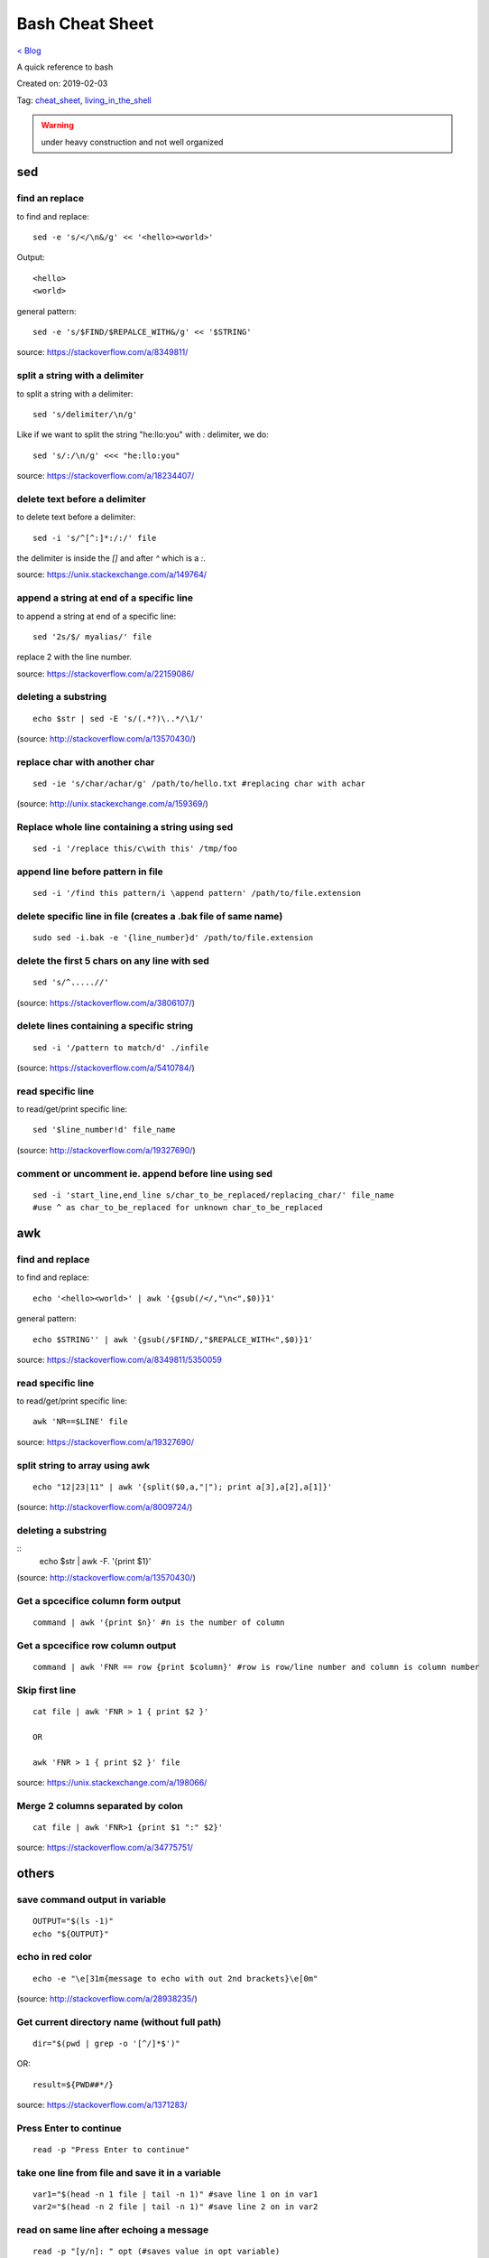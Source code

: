 Bash Cheat Sheet
================
`< Blog <../blog.html>`_

A quick reference to bash

Created on: 2019-02-03

Tag: `cheat_sheet <tag_cheat_sheet.html>`_, `living_in_the_shell <tag_living_in_the_shell.html>`_

.. warning:: under heavy construction and not well organized

.. role:: kbd

sed
!!!

find an replace
---------------
to find and replace::

    sed -e 's/</\n&/g' << '<hello><world>'

Output::

     <hello>
     <world>

general pattern::

    sed -e 's/$FIND/$REPALCE_WITH&/g' << '$STRING'

source: https://stackoverflow.com/a/8349811/

split a string with a delimiter
-------------------------------
to split a string with a delimiter::

    sed 's/delimiter/\n/g' 

Like if we want to split the string "he:llo:you" with `:` delimiter, we do::

    sed 's/:/\n/g' <<< "he:llo:you"

source: https://stackoverflow.com/a/18234407/

delete text before a delimiter
------------------------------
to delete text before a delimiter::

    sed -i 's/^[^:]*:/:/' file

the delimiter is inside the `[]` and after `^` which is a `:`.

source: https://unix.stackexchange.com/a/149764/

append a string at end of a specific line
-----------------------------------------
to append a string at end of a specific line::

    sed '2s/$/ myalias/' file

replace 2 with the line number.

source: https://stackoverflow.com/a/22159086/

deleting a substring
--------------------
::

    echo $str | sed -E 's/(.*?)\..*/\1/'

(source: http://stackoverflow.com/a/13570430/)

replace char with another char
------------------------------
::

    sed -ie 's/char/achar/g' /path/to/hello.txt #replacing char with achar

(source: http://unix.stackexchange.com/a/159369/)

Replace whole line containing a string using sed
------------------------------------------------
::

    sed -i '/replace this/c\with this' /tmp/foo

append line before pattern in file
----------------------------------
::

    sed -i '/find this pattern/i \append pattern' /path/to/file.extension

delete specific line in file (creates a .bak file of same name)
---------------------------------------------------------------
::

    sudo sed -i.bak -e '{line_number}d' /path/to/file.extension

delete the first 5 chars on any line with sed
---------------------------------------------
::

    sed 's/^.....//'

(source: https://stackoverflow.com/a/3806107/)

delete lines containing a specific string
-----------------------------------------
::

    sed -i '/pattern to match/d' ./infile

(source: https://stackoverflow.com/a/5410784/)

read specific line
------------------
to read/get/print specific line::

    sed '$line_number!d' file_name

(source: http://stackoverflow.com/a/19327690/)

comment or uncomment ie. append before line using sed
-----------------------------------------------------
::

    sed -i 'start_line,end_line s/char_to_be_replaced/replacing_char/' file_name
    #use ^ as char_to_be_replaced for unknown char_to_be_replaced


awk
!!!


find and replace
----------------
to find and replace::

    echo '<hello><world>' | awk '{gsub(/</,"\n<",$0)}1'

general pattern::

    echo $STRING'' | awk '{gsub(/$FIND/,"$REPALCE_WITH<",$0)}1'

source: https://stackoverflow.com/a/8349811/5350059


read specific line
------------------
to read/get/print specific line::

    awk 'NR==$LINE' file

source: https://stackoverflow.com/a/19327690/

split string to array using awk
-------------------------------
::

    echo "12|23|11" | awk '{split($0,a,"|"); print a[3],a[2],a[1]}'

(source: http://stackoverflow.com/a/8009724/)

deleting a substring
--------------------
::
    echo $str | awk -F. '{print $1}'

(source: http://stackoverflow.com/a/13570430/)


Get a spcecifice column form output
-----------------------------------
::

    command | awk '{print $n}' #n is the number of column

Get a spcecifice row column output
----------------------------------
::

    command | awk 'FNR == row {print $column}' #row is row/line number and column is column number

Skip first line
---------------
::

    cat file | awk 'FNR > 1 { print $2 }'

    OR

    awk 'FNR > 1 { print $2 }' file

source: https://unix.stackexchange.com/a/198066/

Merge 2 columns separated by colon
----------------------------------
::

    cat file | awk 'FNR>1 {print $1 ":" $2}'


source: https://stackoverflow.com/a/34775751/



others
!!!!!!
save command output in variable
-------------------------------
::

    OUTPUT="$(ls -1)"
    echo "${OUTPUT}"

echo in red color
-----------------
::

    echo -e "\e[31m{message to echo with out 2nd brackets}\e[0m"

(source: http://stackoverflow.com/a/28938235/)

Get current directory name (without full path)
----------------------------------------------
::

    dir="$(pwd | grep -o '[^/]*$')"

OR::

    result=${PWD##*/}

source: https://stackoverflow.com/a/1371283/

Press Enter to continue
-----------------------

::

    read -p "Press Enter to continue"

take one line from file and save it in a variable
-------------------------------------------------
::

    var1="$(head -n 1 file | tail -n 1)" #save line 1 on in var1
    var2="$(head -n 2 file | tail -n 1)" #save line 2 on in var2


read on same line after echoing a message
-----------------------------------------
::

    read -p "[y/n]: " opt (#saves value in opt variable)

(source: http://stackoverflow.com/a/9720209/)

split a string on a delimiter
-----------------------------
::

    string="1;2"
    echo $string | cut -d';' -f1 # output is 1
    echo $string | cut -d';' -f2 # output is 2

(source: http://stackoverflow.com/a/38905821/)

clear screen
------------
::

    printf "\033c"

(source: http://stackoverflow.com/a/5367075/)

deleting a substring
--------------------
::

    str=abc.out

    #shell:
    echo ${str%.\*}


    #grep:
    echo $str | grep -o '^[^\.]*'

    #sed:
    echo $str | sed -E 's/(.*?)\..*/\1/'

    #awk:
    echo $str | awk -F. '{print $1}'

    #cut:
    echo $str | cut -d. -f1

    #All output:
    abc

(source: http://stackoverflow.com/a/13570430/)

split a sting with OIFS
-----------------------
::

    IN="bla@some.com;john@home.com"
    OIFS=$IFS
    IFS=';'
    mails2=$IN
    for x in $mails2
    do
        echo "> [$x]"
    done
    IFS=$OIFS

(source: http://stackoverflow.com/q/918886/)

if string is not empty
----------------------
::

    if [ ! -z "$string" ]
    #OR
    if [[ ! -z $string ]]

(source: http://stackoverflow.com/a/6592241/)

if else if elif
---------------
::

    if [ expression 1 ]
    then
       Statement(s) to be executed if expression 1 is true
    elif [ expression 2 ]
    then
       Statement(s) to be executed if expression 2 is true
    else
       Statement(s) to be executed if no expression is true
    fi

 (source: https://www.tutorialspoint.com/unix/if-elif-statement.htm)

multiple conditions in if
-------------------------
to put multiple conditions in if::

    if [ "$option" = "Y" ] || [ "$option" = "y" ]
    then
        echo "Entered $option"
    fi

here `||` is used as example, replace with with `&&` if need be.

source: https://stackoverflow.com/a/28064741/

if string is equal to string
----------------------------
::

    string="ABC"
    if [ "$string" = "XYZ" ]; then
        echo "string matched"
    else
        echo "string mismatched"
    fi;

(source: http://stackoverflow.com/a/10849346/)

if a application exist
----------------------
::

    e=$(which $app_name)
    if [[ ! -z "$e" ]]
    then
        echo -e "\e[32mApplication exist.\e[0m"
    else
        echo -e "\e[31mApplication doens't exist!!!\e[0m"
    fi


insert line number in file
--------------------------
::

    cat -n inputfile > result
    #OR
    nl infile
    #OR
    nl -w1 -s.\  infile
    #OR
    cat <inputfile> | grep -n '' > <outputfile>

(source: http://www.unix.com/shell-programming-and-scripting/99016-how-add-line-numbers-text-file.html)

get number of line in a file
----------------------------
::

     wc -l file.txt | awk '{print $1}'
     #OR
     wc -l < file.txt


add, sub, multiply and devide
---------------------------------------------------------------------------
::

    swap_size="$(($ram * $size_choice))" 
    
(source: https://stackoverflow.com/a/11039905

OR::

    expr $x / $y
    
(source: http://stackoverflow.com/a/18093887/)


use specific app through ssh
----------------------------
::

    ssh -X username@xxx.xxx.xxx.xxx
    nohup $app_name &

(source: http://tiny.cc/i04fjy)

detect line break
-----------------
::

    if [[ "$a" == '\012' ]] ; then
                echo "FOUND NEWLINE"
        fi

(source: http://unix.stackexchange.com/q/27423/)

kill a shell form that shell
----------------------------
::

    kill $$


get file name from file path
----------------------------
::

    file_path=/path/to/file.extension
    file=$(basename "$file_path")
    echo "$file"

(source: http://stackoverflow.com/a/4645575/)

kill all instance of an application
-----------------------------------
::

    e="$(ps ax | grep $app | awk '{print $1}')"
    kill $e

convert to lowercase
--------------------
::

    var= "HI ALL"
    low=$(echo "$var" | tr '[:upper:]' '[:lower:]')
    low=$(echo "$var" | awk '{print tolower($0)}')
    #both produces "hi all"

(source: http://stackoverflow.com/a/2264537/)

get real ip
-----------
::

    curl -s checkip.dyndns.org | sed -e 's/.*Current IP Address: //' -e 's/<.*$//'

(source: http://sh.howtocode.com.bd/3.4.3.secure-connection.html)

delete script after execution
-----------------------------
::

    #add at the end of script
    rm -- "$0"
    #OR
    rm $script_name

(source: http://stackoverflow.com/a/8981233/)

unzip .zip
----------
::

    unzip file.zip -d destination_folder

(source: http://askubuntu.com/a/86852/)

go to each sub directory and execute a command
----------------------------------------------
::

    for d in ./*/
    do
        (cd "$d" && somecommand)
    done

(source: http://unix.stackexchange.com/a/171679/)

change password without typing (non interactive)
------------------------------------------------
::

    echo $uname:$passwd | sudo chpasswd

(source: http://stackoverflow.com/a/41223440/)

refresh output in the same line(echo update)
--------------------------------------------
::

    echo -e "\e[1A" # moving the cursor back to the previously printed line
    echo -ne "$line\e[K" # \e[K cleans the residues of the previous output.
    #example:
    #!/bin/bash
    arr=(12 11 10 9 8 7 6 5 4 3 2 1 0)
    for i in ${arr[@]}
    do
        echo -e "\e[1A"
        sleep 1s;
        echo -ne "Waiting time : "$i" Seconds\e[K"
    done
    echo #print new line

(source: http://stackoverflow.com/a/34466100/)

go back to last visited directory
---------------------------------
::

    cd -

(source: https://superuser.com/q/113219/)

rm move to trash
----------------
::

    #in .bashrc
    #start by defining a move_to_trash function:
    move_to_trash () {
        mv "$@" /path/to/trash #/home/$USER/.local/share/Trash/files
    }
    #then alias rm to that:
    alias rm='move_to_trash'

(source: https://unix.stackexchange.com/a/42758/)

use pc name instead of ip while ssh
-----------------------------------
::

    #add at the end of /etc/hosts
    ip_address(tab)pc_name

(source: https://askubuntu.com/a/487319/)

shutdown, restart, without sudo from terminal [munst have consolekit]
---------------------------------------------------------------------

A safe way to do this without using sudo and without tinkering with the system, is by executing these one-liner commands:
For Ubuntu 14.10 or earlier:
Shutdown::

/usr/bin/dbus-send --system --print-reply --dest="org.freedesktop.ConsoleKit" /org/freedesktop/ConsoleKit/Manager org.freedesktop.ConsoleKit.Manager.Stop

Restart::

/usr/bin/dbus-send --system --print-reply --dest="org.freedesktop.ConsoleKit" /org/freedesktop/ConsoleKit/Manager org.freedesktop.ConsoleKit.Manager.Restart

Suspend::

/usr/bin/dbus-send --system --print-reply --dest="org.freedesktop.UPower" /org/freedesktop/UPower org.freedesktop.UPower.Suspend

Hibernate(if enabled on your system)::

/usr/bin/dbus-send --system --print-reply --dest="org.freedesktop.UPower" /org/freedesktop/UPower org.freedesktop.UPower.Hibernate


For Ubuntu 15.04 and later[This is due to Ubuntu's shift in using systemd instead of Upstart]::


    systemctl poweroff

    systemctl reboot

    systemctl suspend

    systemctl hibernate

    systemctl hybrid-sleep

(source: http://askubuntu.com/a/385316/)

OR

gnome-session-quit --power-off --force --no-prompt

https://askubuntu.com/a/714940

run applications as root
------------------------
::

    #console
    sudo <program name>
    #GUI
    gksudo <program name>

(source: http://askubuntu.com/a/207467/)

grep for this or that (2 things) in a file?
-------------------------------------------
::

    grep -E '(then|there)' x.x

(source: https://unix.stackexchange.com/a/82993/)

execute ``date`` inside corntab
-------------------------------
::

    0 * * * * echo hello >> ~/cron-logs/hourly/test_`date "+\%d-\%b-\%Y"`

(source: https://unix.stackexchange.com/a/29582/)

execute sudo command over ssh
-----------------------------
::

    ssh -t user@server "sudo script"

(source: https://stackoverflow.com/a/10312700/)

see port address and PID
------------------------
::

    netstat -tulpn

check curl and install if not found
-----------------------------------
::
    if command -v curl > /dev/null then echo "Detected curl..." else echo
    "Installing curl..." apt-get install -q -y curl fi

special dollar sign shell variables
-----------------------------------
::

    $1, $2, $3, ... are the positional parameters.
    "$@" is an array-like construct of all positional parameters, {$1, $2, $3 ...}.
    "$*" is the IFS expansion of all positional parameters, $1 $2 $3 ....
    $# is the number of positional parameters.
    $- current options set for the shell.
    $$ pid of the current shell (not subshell).
    $_ most recent parameter (or the abs path of the command to start the current shell immediately after startup).
    $IFS is the (input) field separator.
    $? is the most recent foreground pipeline exit status.
    $! is the PID of the most recent background command.
    $0 is the name of the shell or shell script.

(source: https://stackoverflow.com/a/5163260)

show files only
---------------
::

    ls -p | grep -v /

(source: https://askubuntu.com/questions/811210/how-can-i-make-ls-only-display-files#811236)

disallow peter from logging in
------------------------------
::

    sudo usermod --expiredate 1 peter


set expiration date of peter to Never
-------------------------------------
::

    sudo usermod --expiredate "" peter

take away peters password
-------------------------
::

    sudo passwd -l peter

give peter back his password
----------------------------
::

    sudo passwd -u peter

make peter think of a new password on login
-------------------------------------------
::

    sudo passwd -e  YYYY-MM-DD peter


(source: https://askubuntu.com/a/607108/)

set static ip
-------------
::

    #edit /etc/network/interfaces and put the following there, don't forget to change $interface and address, netmask, network, gateway and dns
    auto $interface
    iface $interface inet static
       address 10.253.0.50
       netmask 255.255.255.0
       network 10.253.0.0
       gateway 10.253.0.1
       dns-nameservers 8.8.8.8

(source: https://askubuntu.com/a/470245/)

Login with sshpass
------------------
::

    sshpass -p 'your_password' ssh user@host_ip

Show line number in nano for 'filename'
---------------------------------------
::

    #Show while opening file
    nano -c [filename]
    #Show always
    nano ~/.nanorc
    #don't worry if its empty - this file doesn't exist by default
    set const
    #save

Record your encryption passphrase in Ubuntu
-------------------------------------------
::

    ecryptfs-unwrap-passphrase

See USB information in Linux Terminal
-------------------------------------
::

    user@user-pc:~$ lsusb
    // open terminal and type lsusb
    user@user-pc:~$ Bus #bus_number Device #device_number: ID #vendor:#product USB_Name
    //output of command 'lsusb' including your expected device
    user@user-pc:~$ lsusb -D /dev/bus/usb/#bus_number/#device_number
    //replace the #bus_number and #device_number of you expected device

Shell script to install application(s) in Ubuntu
------------------------------------------------

method 01
---------
::

    #!/bin/sh
    apt-get update  # To get the latest package lists
    apt-get install <package name> -y #apt-get install <package name> -y
    #etc.

method 02
---------
::

    #!/bin/sh
    LIST_OF_APPS="a b c d e"
    aptitude update
    aptitude install -y $LIST_OF_APPS

method 03
---------
::

    cat example.list | xargs sudo apt-get -y install

method 04
---------
::

    #!/bin/bash
    apt-get update  # To get the latest package lists
    apt-get install $1 -y

Connect to wifi from terminal
-----------------------------

List all the wifi::

    nmcli dev wifi

connect to wifi::

    nmcli dev wifi connect $SSID password $PASS

What are some funny Linux commands
----------------------------------

make::

    make LOVE=war

rev: reverse char of a line in a file::

    rev <file> # if file contains 12 shows 21


fortune will display some random sentence #sudo apt-get install fortune::

    fortune

yes command will keep displaying the string for infinite until the process is killed by the user.::

    yes yes

figlet command can be installed with apt-get, comes with some ascii
fonts which are located in /usr/share/figlet. cd /usr/share/figlet
figlet -f Ex: figlet -f big.flf unixmen

asciiquarium command will transform your terminal in to a Sea Aquarium::

    search Term-Animation in http://www.cpan.org/authors/id/K/KB/KBAUCOM/

bb::

    apt-get install bb
    bb

(source: https://www.quora.com/What-are-some-funny-Linux-commands)

show notification in linux
--------------------------
::

    #must have libnotify for notify-send
    #install libnotify
    sudo apt-get install libnotify-bin
    #install notify-send
    sudo apt-get install notify-osd
    DISPLAY=:0.0 /usr/bin/notify-send "title" "Message"

notification at a specific time
-------------------------------
::

    echo 'notify-send "Work day is done!"' | at 4:00PM
    echo 'notify-send "Get your tea!"' | at now + 3 minutes
    echo 'notify-send "Meeting in 1 hour with the big boss!"' | at 1pm tomorrow

Mute the microphone
-------------------
::

    amixer set Capture nocap

Unmute the microphone
---------------------
::

    amixer set Capture cap



chnage avatar (must be png)
---------------------------
::

    sudo cp /path/to/file /var/lib/AccountsService/icons/$(whoami)

stopwatch and countdown timer function
--------------------------------------
::

    countdown(){
        date1=$((`date +%s` + $1));
        while [ "$date1" -ge `date +%s` ]; do
        ## Is this more than 24h away?
        days=$(($(($(( $date1 - $(date +%s))) * 1 ))/86400))
        echo -ne "$days day(s) and $(date -u --date @$(($date1 - `date +%s`)) +%H:%M:%S)\r";
        sleep 0.1
        done
    }
    stopwatch(){
        date1=`date +%s`;
        while true; do
        days=$(( $(($(date +%s) - date1)) / 86400 ))
        echo -ne "$days day(s) and $(date -u --date @$((`date +%s` - $date1)) +%H:%M:%S)\r";
        sleep 0.1
        done
    }

(source: http://superuser.com/a/611582)

using rsync to mirror
---------------------
::

    rsync -ar source/ destination

hide (all) user list on login screen
------------------------------------
::

    sudo mkdir -p /etc/lightdm/lightdm.conf.d
    sudo printf "[SeatDefaults]\nuser-session=ubuntu\ngreeter-show-manual-login=true\ngreeter-hide-users=true\nall" > /etc/lightdm/lightdm.conf.d/10-ubuntu.conf

(source: http://askubuntu.com/a/731455/)

hide a specific user form login screen
--------------------------------------
::

    touch $user_name
    printf "[User]\nSystemAccount=true\n" > $user_name
    sudo mv $user_name /var/lib/AccountsService/users/$user_name

(source: http://askubuntu.com/a/575390/)

open files form terminal
------------------------
::

    #Ubuntu
    nautilus .

see execution time of a command
-------------------------------
::

    time command
    #for getting real time only
    /usr/bin/time -f "%e" command
    #save the command execution time in a variable
    down_time=`/usr/bin/time -f %e sleep 2 2>&1`


run a terminal-lunched program after closing terminal (by removing it form job list)
---------------------------------------------------------------------------------------
::

    app_name & disown


delete last char of string
--------------------------
::

    #with bash 4.2
    a=123
    echo "${a::-1}"
    12

    #older bash
    a=123
    echo "${a: : -1}"
    12

open chrome using crontab (as because cron can do terminal jobs only we need to export DISPLAY for GUI)
---------------------------------------------------------------------------------------------------------
::

    export DISPLAY=:0
    /opt/google/chrome/chrome $URL


stop max brightness on restart
------------------------------
::

    sudo -v
    #get directory name
    cd /sys/class/backlight/*/ && dir="$(pwd | grep -o '[^/]*$')"
    #the following line added the given pattern twice as there is a exit 0 in the comment section, delete it mannualy
    #250 is the number of brightness level
    sudo sed -i "/exit 0/i \echo 250 > /sys/class/backlight/$dir/brightness" /etc/rc.local

(source: http://askubuntu.com/a/151665/)

Execute a command in the background using '&' and killing it
------------------------------------------------------------
::

    ./my-shell-script.sh & #execute command in background

    jobs #see jobs
    [1]+  Running        my-shell-script.sh #sample output

    kill %1 #kill with the number in [n]+ recived from jobs

    jobs #see jobs
    [1]+  Terminated    ./my-shell-script.sh #sample output



terminal based lan chat
-----------------------
::

    pc1: nc -l $port
    pc2: nc $IP $port

open a terminal and execute shell on that terminal using crontab
----------------------------------------------------------------
::

    export DISPLAY=:0 && /usr/bin/gnome-termina -e /path/to/script

display network traffic in terminal
-----------------------------------
::

    tcpdump -i $interface #(i.e. eth0,wlan0)
    #OR
    netstat -tnp
    #OR
    sudo watch -n1 netstat -tunap

assign ip to interface
----------------------
::
    sudo ip ad add $ip/$subnet dev $interface
    i.e.
    sudo ip ad add 10.0.0.10/24 dev eth0

connect two pc over crossover cable
-----------------------------------
::

    #on pc 1
    sudo ip ad add 10.0.0.10/24 dev eth0
    #on pc 2
    sudo ip ad add 10.0.0.20/24 dev eth0


recursively list all files in a directory
-----------------------------------------
::

    ls -LR
    #OR
    find -follow

(source: http://stackoverflow.com/a/105249/)

check battery status
--------------------
::

    upower -i $(upower -e | grep 'BAT') | grep -E "state|to\ full|percentage"
    #OR
    cat /proc/acpi/battery/BAT0/info
    #OR
    cat /proc/acpi/battery/BAT0/state

schedule jobs with cron
-----------------------
::

    corntab -e #run jobs for user
    sudo corntab -e #run jobs for root user

show jobs schedule with cron
----------------------------
::

    corntab -l #show jobs for user
    sudo corntab -e #show jobs for root user

change bluetooth broadcast device name
--------------------------------------
::

        sudo echo "PRETTY_HOSTNAME=$device_name" >>/etc/machine-info
        sudo service bluetooth restart
        #OR (source: http://askubuntu.com/a/80964/)
        sudo hciconfig hci0 name '$device_name'

(source: http://askubuntu.com/a/80963/)

change LCD brightness
---------------------
::

    display="$(xrandr -q | grep " connected" | awk '{print $1}')"
    xrandr --output $display --brightness m.n #(0<=m<=10(tested can be greater),0<=m<=9 )

(source: http://askubuntu.com/a/149264/)

export display (to run a GUI of a program in remote client like over ssh)
-------------------------------------------------------------------------
::

    export DISPLAY=:0 && program command



read file from line x to the end of a file (read from specific line)
--------------------------------------------------------------------
::

    linesToSkip=1

    { for ((i=$linesToSkip;i--;)) ;do read done while read line ;do echo
    $line done } < file.csv

(source: http://stackoverflow.com/a/14110529/)

copy all except one file or folder
----------------------------------
::

    shopt -s extglob && cp source\!($name) \destination #(first part extends regexes)

(idea source: http://askubuntu.com/a/786613/ & http://stackoverflow.com/a/27655311/)

get date in yyy-mm-dd format
----------------------------
::

    DATE=`date +%Y-%m-%d`

(source: http://stackoverflow.com/a/1401495/)

in ubuntu all .deb file are in this folder
------------------------------------------
::

    /var/cache/apt/archives

install all .deb
----------------
::

    sudo dpkg -i *.deb #(* for all)

Encrypting and compressing with 7z
----------------------------------
::

    7z a -p stuff.7z MyStuff
       ^  ^    ^        ^
       |  |    |        `--- Files/directories to compress & encrypt.
       |  |    `--- Output filename
       |  `---- Use a password
       `---- Add files to archive

(source: http://unix.stackexchange.com/a/325783/)

bluetooth tool
--------------
::

    hcitool

Terminal Hacks
--------------
::

    #see wather in terminal
    curl http://wttr.in/$name_of_city

    #Increase the maximum volume of your speakers by a certain percentage (150 in this case)
    pactl set-sink-volume 0 150%

    #Scroll Lock toggle
    xmodmap -e 'add mod3 = Scroll_Lock' link

    #opens any file directly from terminal in the default application
    Xdg-open file/link

    #run a command you ran yesterday at a point of time
    ctrl+r #(mod command using ctrl+a, ctrl+e, ctrl+left, ctrl+right)

    #list files only in current folder/path
    ls -p | grep -v /

    #list directory only in current folder/path
    ls -d */

    #run your last used command
    !!

    #Delete word by word from the terminal
    alt+backspace

    #see all input device
    xinput list
    #disable input device (see form "xinput list" command output id column)
    xinput set-prop $id "Device Enabled" 0
    #enable input device (see form "xinput list" command output id column)
    xinput set-prop $id "Device Enabled" 1
    #if mouse found in usb dieable touchpad see github Code.random

(source: https://www.quora.com/What-are-the-best-Linux-Terminal-hacks-that-you-can-learn-in-10-seconds)


reboot alsamixer
----------------
::

    sudo alsa force-reload



download YouTube video with youtube-dl
--------------------------------------
::

    youtube-dl  --sub-lang en --sub-format srt --batch-file youtube_url.txt


add bookmark in nautilus
------------------------
::

    echo "location_path $name_of_bookmark" >> ~/.gtk-bookmarks

(source: https://ubuntuforums.org/showthread.php?t=1736534)

speaker test
------------
::

    speaker-test -t sine -f 1000 -l 1

(source: http://unix.stackexchange.com/a/163716)

disable and enable mouse driver
-------------------------------
::

    sudo modprobe -r psmouse  # disable the driver
    sudo modprobe psmouse # enable the mouse driver

(source: https://askubuntu.com/a/697952/)

list all users and groups
-------------------------
::

    getent passwd #user
    getent group #group

(source: https://serverfault.com/a/355294)

turn off bluetooth on startup ubuntu
------------------------------------
::

    #the following line added the given pattern twice as there is a exit 0 in the comment section, delete it mannualy
    sudo sed -i '/exit 0/i \rfkill block bluetooth' /etc/rc.local

(source: https://itsfoss.com/turn-off-bluetooth-by-default-in-ubuntu-14-04/)

check if user is sudo if not ask for password
---------------------------------------------
::

    sudo -v

(source: https://superuser.com/a/553939/)

echo in system file
-------------------
::

    echo "line to be added" | sudo tee -a /etc/fstab

(source: https://ubuntuforums.org/showthread.php?t=978334)

missing date & time from top panel
----------------------------------
::

    dconf reset -f /com/canonical/indicator/datetime/
    pkill -f datetime

(source: https://askubuntu.com/a/462176/)

spell checking in vim
---------------------
::

    #while editing on vim
    :set spell spelllang=en_us
    #
    echo "set spell spelllang=en_us" >> ~/.vimrc #chnage en_us to any language you want

(source: https://www.linux.com/learn/using-spell-checking-vim)

compare two file and get the diff
---------------------------------
::

    comm -2 -3 <(sort file1) <(sort file2) > file3 #here we will redrict the output to file3

(source: https://stackoverflow.com/a/4546712)

remove a fixed prefix/suffix from a strin or delete string from string
----------------------------------------------------------------------
::

    string="hello-world"
    prefix="hell"
    suffix="ld"
    foo=${string#$prefix}
    foo=${foo%$suffix}
    echo "${foo}" #o-wor

(source: https://stackoverflow.com/a/16623897)

if file exists
--------------
::

    if [ -e x.txt ]
    then
        echo "ok"
    else
        echo "not ok"
    fi

(source: https://stackoverflow.com/a/40082454)

read file line by line
----------------------
::

    filename="$1"
    while read -r line
    do
            echo $line
    done < "$filename"

(source: https://stackoverflow.com/a/10929955)

if a sub string is part of string
---------------------------------
::

    string='My long string'
    if [[ $string == *"My long"* ]]; then
        echo "It's there!"
    fi

(source: https://stackoverflow.com/a/229606)

generate a random filename in unix shell
----------------------------------------
::

    # generates a srting consisting of alpha(a-z) and num(0-9) of 32 char
    cat /dev/urandom | tr -cd 'a-f0-9' | head -c 32

(source: https://stackoverflow.com/a/2793856)

crontab log
-----------
::

     grep CRON /var/log/syslog

(source: https://askubuntu.com/a/56811)

using git commands in shell script
----------------------------------
::

    #!/bin/sh
    GIT=`which git`
    REPO_DIR=/home/username/Sites/git/repo/
    cd ${REPO_DIR}
    ${GIT} add --all .
    ${GIT} commit -m "Test commit"
    ${GIT} push git@bitbucket.org:username/repo.git master

(source: https://unix.stackexchange.com/a/226678)

numbers of line in a commands output
------------------------------------
::

    ps aux | grep "docker" | wc -l

backup and restore crontab
--------------------------
::

    #backup
    crontab -l > crontab_backup
    #restore
    crontab crontab_backup

(source: http://www.roman10.net/2012/07/09/how-to-backup-crontab-settings/)

execute command without keeping it in history
---------------------------------------------
::

    command;history -d $(history 1)

(source: https://stackoverflow.com/a/33511637/)

OR

just add a space before your command

get hostname from ip
--------------------
::

    nbtscan <ip> #install nbtscan sudo apt-get install nbtscan

(source: https://askubuntu.com/a/205067/)

connect to net using ethernet calbe if you have DHCP enabled
------------------------------------------------------------
::

    sudo dhclient eth0

 (source: https://askubuntu.com/a/755263/)

change hostname in linux
------------------------
::

    sudo hostname your-new-name #name shows after reboot

 (source: https://askubuntu.com/a/87687/)

change the default shell
------------------------
sometime after doing ssh to a machine we see just ```$``` or ```#``` instead of the very familer ``user@hostname$`` thats beacuse the default shell for that user is not set or not bash.::

    sudo chsh <username> -s /bin/bash

(source: https://unix.stackexchange.com/q/50264/)

if your .bashrc is lost
-----------------------
::

    #normal user
    /bin/cp /etc/skel/.bashrc ~/
    #root
    cp /etc/bash.bashrc ~/.bashrc

(source: https://askubuntu.com/a/404428/ and me)

show last octet of ip
---------------------
::
    
    vim .bashrc
    ip=lo:$(ifconfig | grep "inet " | grep -v 127.0.0. | awk '{print $2}' | cut -d . -f 4)
    ip=$(echo "$ip" | tr '\n' '/')
    ip="${ip::-1}"
    PS1='${debian_chroot:+($debian_chroot)}\[\033[01;32m\]\u@\h($ip)\[\033[00m\]:\[\033[01;34m\]\w\[\033[00m\]\$ '


make video with image and audio
-------------------------------
::

    ffmpeg -loop 1 -i image.jpg -i audio.AMR -c:v libx264 -tune stillimage -c:a aac -b:a 192k -pix_fmt yuv420p -shortest video.mp4

(source: https://superuser.com/a/1041818/)

show ubuntu-support-status
--------------------------
::

    ubuntu-support-status

get all system info as html page
--------------------------------
::

    sudo lshw -html>sys.html

open a GUI app from terminal while keeping the terminal clean form log output
------------------------------------------------------------------------------
::

    $app 2>/dev/null & disown

nmap find all alive hostnames and IPs in LAN
--------------------------------------------
::

    nmap -sP first_3_octet.*

(source: https://serverfault.com/a/153779)

get current IP if first interface is being used
-----------------------------------------------
::

    ifconfig | grep "inet " | awk 'FNR == 1 {print $2}' | cut -d: -f2 #if first interface is not being used change the FNR == number of interface

get first 3 octet of network if first interface is being used
-------------------------------------------------------------
::

    ifconfig | grep "inet " | awk 'FNR == 1 {print $2}' | cut -d: -f2 | cut -d. -f1,2,3 #if first interface is not being used change the FNR == number of interface

convert a .pdf into .jpg [one-page-one-pic]
-------------------------------------------
::

    pdftoppm -jpeg raw-er-cowboyra.pdf prefix

(source: https://askubuntu.com/a/50180/)

suppress all output from a command
----------------------------------
::

    scriptname >/dev/null

(source: https://stackoverflow.com/a/617184/)

make a dir with - in fornt of it
--------------------------------
::

    touch -- -$folder_name

(source: udemy.com/intro-to-bash-linux-command-line section:6 lecture:23)

standard streams
----------------
::

    stdin 0
    stdout 1
    stderr 2

(source: https://en.wikipedia.org/wiki/Standard_streams)

see gup info
------------

::

    sudo lshw -C display

print contents of X events
--------------------------
all mouse, keyboard event event can be used to test other input device::

    xev

(source: https://linux.die.net/man/1/xev)

mute and unmute a microphone
----------------------------
::

    #mute
    amixer set Capture nocap
    #unmute
    amixer set Capture cap

(source: https://askubuntu.com/a/337662/)

enabling and disabling Ethernet
-------------------------------
::

    #enable
    sudo ip link set up eth0
    #disable
    sudo ip link set down eth0

(source: https://askubuntu.com/a/739502/)


add a timestamp to script log?
------------------------------
::

    (date && script.sh) >> /var/log/logfile

(source: https://serverfault.com/a/310648)

run PHP from terminal
---------------------
::

    php filename.php

(source: https://askubuntu.com/a/447254/)

wget show progress bar only
---------------------------
::

    wget $url -q --show-progress

(source: https://stackoverflow.com/a/29457649/)

redirect output to multiple log files
-------------------------------------
::

    echo test | tee file1 file2 file3

(source: https://unix.stackexchange.com/a/41249/)

single line sftp from terminal
------------------------------

::

    sftp username@hostname:remoteFileName localFileName

 (source: https://stackoverflow.com/a/16723151/)

check if file exists on remote host with ssh
---------------------------------------------
::

    if ssh $HOST stat $FILE_PATH \> /dev/null 2\>\&1
    then
        echo "File exists"
    else
        echo "File does not exist"
    fi

(source: https://stackoverflow.com/a/12845254/)

cleanest way to ssh and run multiple commands source
----------------------------------------------------
::

    ssh otherhost << EOF
      ls some_folder;
      ./someaction.sh 'some params'
      pwd
      ./some_other_action 'other params'
    EOF

(source: https://stackoverflow.com/a/4412338/)

passing variables in remote ssh command
---------------------------------------
::

    ssh pvt@192.168.1.133 "~/tools/run_pvt.pl $BUILD_NUMBER"

(source: https://stackoverflow.com/a/3314678/)

whether or not a variable is empty
----------------------------------
::

    if [[ -z "$var" ]]

(source: https://stackoverflow.com/a/3063887/)

debug a bash script
-------------------
::

    set -x
    ..code to debug...
    set +x

(source: https://unix.stackexchange.com/a/155570/)

print a char variable times
---------------------------
::

     printf '%0.s-' $(seq 1 $var)

https://stackoverflow.com/a/17030976

lock and unlock screen over ssh
-------------------------------
::

    #this is for gnome
    ssh -X user@server "export DISPLAY=:0; gnome-screensaver-command -l"

(source: https://z-computer-z.blogspot.com/2010/01/remote-lock-screen-and-remote-unlock.html)


getting WiFi network details in Raspberry Pi
--------------------------------------------
::

    sudo iwlist wlan0 scan #(source: https://www.raspberrypi.org/documentation/configuration/wireless/wireless-cli.md)

    #OR

    iwgetid # (source: https://raspberrypi.stackexchange.com/a/41024)

download and output it on STDOUT
-----------------------------------------
::

    wget -qO- $link

(source: https://stackoverflow.com/a/22926472/)


image your hard disk using dd
-----------------------------

(source: http://www.linuxweblog.com/dd-image)

use curl to download tar file
-----------------------------
to use curl to download tar file::

    curl -L https://site.tld/file.tar.b2 | tar zx

source: https://stackoverflow.com/a/5746376/

file sync
---------
::

    #!/bin/sh
    exitcode=1 
    #do check if usb flash is mounted
    if test -e '/your_path_to_usb_mountpoint';then 
    exitcode=0
    #from folder to usb if the files are newers
    rsync -avun --inplace  /your_folder_wich_you_want_to_syncronize/ /your_path_to_usb_mountpoint ;
    #from usb to folder if the files are newers
    rsync -avun --inplace /your_path_to_usb_mountpoint/ /your_folder_wich_you_want_to_syncronize/ 
    fi 
    #if the flash is not mounted exit with exitcode=1 
    exit $exitcode


number of arguments equal
-------------------------
to check if number of arguments is equal to a number::

    if [[ "$#" -ne 1 ]]; then
        echo "Illegal number of parameters"
    fi

s: https://stackoverflow.com/a/18568726/


set environment variables
-------------------------
::
    export MY_VAR=value

https://linuxize.com/post/how-to-set-and-list-environment-variables-in-linux/


global variable declaration
---------------------------
::

    declare -g variable

https://stackoverflow.com/a/58594644/


remove alias
------------
to remove alias::

    unalias $ALIAS

https://askubuntu.com/a/325380/

export variable from bash script
--------------------------------
we can export variable from bash script. If our shell is `test.sh` and it contains::

    #! /usr/bin/env bash
    export VAR="HELLO, VARIABLE"
    echo "hello"

To run we will use::

    . ./test.sh

Instead of `./test.sh`, this will source the file and run it at the same time. The output::

    hello

The environment variable is also set which gives the output on `echo`::

    echo $VAR

    HELLO, VARIABLE

source: `Can I export a variable to the environment from a bash script without sourcing it? <https://stackoverflow.com/a/16618248/>`_


remove an exported variable
---------------------------
to remove an exported variable::

    unset $VAIABLE

source: `How do I delete an exported environment variable? <https://stackoverflow.com/a/6877747/>`_

create a django secret key with bash
------------------------------------
to create a django secret key with bash::

    export SECRET_KEY=$(head /dev/urandom | tr -dc 'A-Za-z0-9!"#$%&'\''()*+,-./:;<=>?@[\]^_`{|}~' | head -c 49 ; echo '')

source: `How to generate a random string? <https://unix.stackexchange.com/a/230676/>`_

write multiple line to a file with variables
--------------------------------------------
to write multiple line to a file with variables::

    VAR=4
    cat > $FILE_NAME.EXT << EOL
    line 1
    line 2
    line 3
    line ${VAR}
    EOL

P.S: We can replace the `EOL` with anything like `CAT` ;)

source: `How to write multiple line string using Bash with variables? <https://stackoverflow.com/a/7875614/>`_

remove user from a group
------------------------
to remove a user from a group::

    sudo gpasswd -d $USER $GROUP

source: `How do I remove a user from a group? <https://unix.stackexchange.com/a/29572/>`_

keyboard shortcut for recalling last argument
---------------------------------------------
to recall last argument use the following keyboard shortcut:

    :kbd:`Alt` + :kbd:`.`

source: https://stackoverflow.com/a/3371299/ and https://askubuntu.com/a/304831/

run nc -q with millisecond
--------------------------
to run nc -q with millisecond::

    nc 192.168.1.106 23 -q 10ms

.. warning:: need to check if it works

source: https://stackoverflow.com/a/42137257/

array in bash
-------------
create an empty array
`````````````````````
to create an empty array::

    ARR=()

save data to aa array
`````````````````````
to save data to an array::

    ARR[0]="A"
    ARR[1]="B"
    ARR[2]="C"

OR::

    ARR=("A" "B" "C")

length of an array
``````````````````
to check the length of an array::

    ${#ARR[@]}

access an element of an array
`````````````````````````````
to access an element of an array::

    echo ${ARR[0]}

all elements in an array
````````````````````````
get all elements in an array::

    ${ARR[*]}

source: https://stackoverflow.com/a/52331532/

add element to array
````````````````````
to add element to array::

    ARRAY=()
    ARRAY+=('foo')
    ARRAY+=('bar')

source: https://stackoverflow.com/a/1951523/

sort array
``````````
to sort an array::

    IFS=$'\n' sorted=($(sort <<<"${array[*]}"))
    unset IFS

source: https://stackoverflow.com/a/11789688/

append elements to array inside for loop
````````````````````````````````````````
to append elements to array inside for loop::

    declare -ag exceeded_users
    arr=()
    for i in {1..5}
    do
        arr+=($i)
    done

the `declare -ag exceeded_users` part is the most important.

source: https://stackoverflow.com/a/58594644/

get from char to char of a string
---------------------------------
to cut a specific length of a string like, 3rd char to 6th char::

    str="abcdefghij"
    char=${str:2:4}

so it is like `${parameter:offset:length}`

source: https://stackoverflow.com/a/7306483/


remove symbolic link
--------------------
to remove symbolic link::

    rm linked_file

source: https://askubuntu.com/a/398850/

convert character to ASCII
-----------------------------
to convert character to ASCII::

    printf "%d\n" "'A"

OR::

    echo "A" | tr -d "\n" | od -An -t dC

convert ASCII to character::

    awk -v char=65 'BEGIN { printf "%c\n", char; exit }'

source: https://www.unix.com/shell-programming-and-scripting/93355-how-get-ascii-value-using-shell-commands-script.html

delete large directory with thousands of files
----------------------------------------------
to delete large directory with thousands of files::

    mkdir empty_dir
    rsync -a --delete empty_dir/    yourdirectory/

OR::

    cd yourdirectory
    perl -e 'for(<*>){((stat)[9]<(unlink))}'

source: https://unix.stackexchange.com/a/79656/

curl output HTTP status
-----------------------
see curl output HTTP status::

    curl -s -o /dev/null -I -w "%{http_code}" http://www.example.org/

source: https://superuser.com/a/442395/

output specific line of huge file
---------------------------------
to output specific line of huge file::

    sed -n -e $LINEp file_name

source: https://stackoverflow.com/a/8166496/

OR::

    head -$LINE file_name | tail -1


output line range of huge file
------------------------------
to output line range of huge file::

    sed -n $START_LINE,$END_LINEp file_name

source: https://stackoverflow.com/a/8166496/

sort by specific field
----------------------
to sort by 4th field::

    sort -k4

source: https://stackoverflow.com/a/5243126/

show file contains with file name
---------------------------------
to show file contains with file name::

    tail -n +1 file1.txt file2.txt file3.txt

Output::

    ==> file1.txt <==
    <contents of file1.txt>

    ==> file2.txt <==
    <contents of file2.txt>

    ==> file3.txt <==
    <contents of file3.txt>

source: https://stackoverflow.com/a/7816490/

get current path of a symlink
-----------------------------
to get the current path of a symlink::

    DIR="$(cd "$(dirname "$0")" && pwd)"

source: https://unix.stackexchange.com/a/17500/

less show line number
---------------------
to show line number in less::

    less -N file_name

source: https://stackoverflow.com/a/831707/

grep certain file extensions
----------------------------
to grep certain file extensions::

    grep -r -i -include=\*.${file_extension} /path/to/dir

source: https://stackoverflow.com/a/12517022/

detecting change in files in a directory
----------------------------------------
to detect change in files in a directory we can use `inotifywait`::

    inotifywait -r  -m /dir/to/monitor/

source: https://unix.stackexchange.com/a/283875/

or with `find` command::

    while :
    do
        find /dir/to/monitor/ -type f -mmin $TIME_IN_SECOND
    done



    





Source
------
